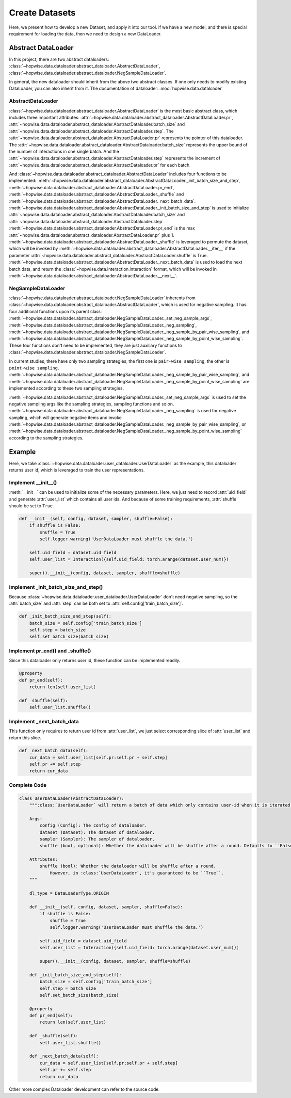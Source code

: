 Create Datasets
======================
Here, we present how to develop a new Dataset, and apply it into our tool. If we have a new model,
and there is special requirement for loading the data, then we need to design a new DataLoader.


Abstract DataLoader
--------------------------
In this project, there are two abstract dataloaders:
:class:`~hopwise.data.dataloader.abstract_dataloader.AbstractDataLoader`,
:class:`~hopwise.data.dataloader.abstract_dataloader.NegSampleDataLoader`.

In general, the new dataloader should inherit from the above two abstract classes.
If one only needs to modify existing DataLoader, you can also inherit from it.
The documentation of dataloader: :mod:`hopwise.data.dataloader`


AbstractDataLoader
^^^^^^^^^^^^^^^^^^^^^^^^^^
:class:`~hopwise.data.dataloader.abstract_dataloader.AbstractDataLoader` is the most basic abstract class,
which includes three important attributes:
:attr:`~hopwise.data.dataloader.abstract_dataloader.AbstractDataLoader.pr`,
:attr:`~hopwise.data.dataloader.abstract_dataloader.AbstractDataloader.batch_size` and
:attr:`~hopwise.data.dataloader.abstract_dataloader.AbstractDataloader.step`.
The :attr:`~hopwise.data.dataloader.abstract_dataloader.AbstractDataLoader.pr`
represents the pointer of this dataloader.
The :attr:`~hopwise.data.dataloader.abstract_dataloader.AbstractDataloader.batch_size`
represents the upper bound of the number of interactions in one single batch.
And the :attr:`~hopwise.data.dataloader.abstract_dataloader.AbstractDataloader.step`
represents the increment of :attr:`~hopwise.data.dataloader.abstract_dataloader.AbstractDataloader.pr` for each batch.

And :class:`~hopwise.data.dataloader.abstract_dataloader.AbstractDataLoader` includes four functions to be implemented:
:meth:`~hopwise.data.dataloader.abstract_dataloader.AbstractDataLoader._init_batch_size_and_step`,
:meth:`~hopwise.data.dataloader.abstract_dataloader.AbstractDataLoader.pr_end`,
:meth:`~hopwise.data.dataloader.abstract_dataloader.AbstractDataLoader._shuffle`
and :meth:`~hopwise.data.dataloader.abstract_dataloader.AbstractDataLoader._next_batch_data`.
:meth:`~hopwise.data.dataloader.abstract_dataloader.AbstractDataLoader._init_batch_size_and_step` is used to
initialize :attr:`~hopwise.data.dataloader.abstract_dataloader.AbstractDataloader.batch_size` and
:attr:`~hopwise.data.dataloader.abstract_dataloader.AbstractDataloader.step`.
:meth:`~hopwise.data.dataloader.abstract_dataloader.AbstractDataLoader.pr_end` is the max
:attr:`~hopwise.data.dataloader.abstract_dataloader.AbstractDataLoader.pr` plus 1.
:meth:`~hopwise.data.dataloader.abstract_dataloader.AbstractDataLoader._shuffle` is leveraged to permute the dataset,
which will be invoked by :meth:`~hopwise.data.dataloader.abstract_dataloader.AbstractDataLoader.__iter__`
if the parameter :attr:`~hopwise.data.dataloader.abstract_dataloader.AbstractDataLoader.shuffle` is True.
:meth:`~hopwise.data.dataloader.abstract_dataloader.AbstractDataLoader._next_batch_data` is used to
load the next batch data, and return the :class:`~hopwise.data.interaction.Interaction` format,
which will be invoked in :meth:`~hopwise.data.dataloader.abstract_dataloader.AbstractDataLoader.__next__`.


NegSampleDataLoader
^^^^^^^^^^^^^^^^^^^^^^^^^^
:class:`~hopwise.data.dataloader.abstract_dataloader.NegSampleDataLoader` inherents from
:class:`~hopwise.data.dataloader.abstract_dataloader.AbstractDataLoader`, which is used for negative sampling.
It has four additional functions upon its parent class:
:meth:`~hopwise.data.dataloader.abstract_dataloader.NegSampleDataLoader._set_neg_sample_args`,
:meth:`~hopwise.data.dataloader.abstract_dataloader.NegSampleDataLoader._neg_sampling`,
:meth:`~hopwise.data.dataloader.abstract_dataloader.NegSampleDataLoader._neg_sample_by_pair_wise_sampling`,
and :meth:`~hopwise.data.dataloader.abstract_dataloader.NegSampleDataLoader._neg_sample_by_point_wise_sampling`.
These four functions don't need to be implemented, they are just auxiliary functions to
:class:`~hopwise.data.dataloader.abstract_dataloader.NegSampleDataLoader`.

In current studies, there have only two sampling strategies,
the first one is ``pair-wise sampling``, the other is ``point-wise sampling``.
:meth:`~hopwise.data.dataloader.abstract_dataloader.NegSampleDataLoader._neg_sample_by_pair_wise_sampling`,
and :meth:`~hopwise.data.dataloader.abstract_dataloader.NegSampleDataLoader._neg_sample_by_point_wise_sampling`
are implemented according to these two sampling strategies.

:meth:`~hopwise.data.dataloader.abstract_dataloader.NegSampleDataLoader._set_neg_sample_args` is used to
set the negative sampling args like the sampling strategies, sampling functions and so on.
:meth:`~hopwise.data.dataloader.abstract_dataloader.NegSampleDataLoader._neg_sampling` is used for negative sampling,
which will generate negative items and invoke
:meth:`~hopwise.data.dataloader.abstract_dataloader.NegSampleDataLoader._neg_sample_by_pair_wise_sampling`,
or :meth:`~hopwise.data.dataloader.abstract_dataloader.NegSampleDataLoader._neg_sample_by_point_wise_sampling`
according to the sampling strategies.


Example
--------------------------
Here, we take :class:`~hopwise.data.dataloader.user_dataloader.UserDataLoader` as the example,
this dataloader returns user id, which is leveraged to train the user representations.


Implement __init__()
^^^^^^^^^^^^^^^^^^^^^^^^^^^^
:meth:`__init__` can be used to initialize some of the necessary parameters.
Here, we just need to record :attr:`uid_field` and generate :attr:`user_list` which contains all user ids.
And because of some training requirements, :attr:`shuffle` should be set to ``True``.

.. code:: python

    def __init__(self, config, dataset, sampler, shuffle=False):
        if shuffle is False:
            shuffle = True
            self.logger.warning('UserDataLoader must shuffle the data.')

        self.uid_field = dataset.uid_field
        self.user_list = Interaction({self.uid_field: torch.arange(dataset.user_num)})

        super().__init__(config, dataset, sampler, shuffle=shuffle)

Implement _init_batch_size_and_step()
^^^^^^^^^^^^^^^^^^^^^^^^^^^^^^^^^^^^^
Because :class:`~hopwise.data.dataloader.user_dataloader.UserDataLoader` don't need negative sampling,
so the :attr:`batch_size` and :attr:`step` can be both set to :attr:`self.config['train_batch_size']`.

.. code:: python

    def _init_batch_size_and_step(self):
        batch_size = self.config['train_batch_size']
        self.step = batch_size
        self.set_batch_size(batch_size)

Implement pr_end() and _shuffle()
^^^^^^^^^^^^^^^^^^^^^^^^^^^^^^^^^^
Since this dataloader only returns user id, these function can be implemented readily.

.. code:: python

    @property
    def pr_end(self):
        return len(self.user_list)

    def _shuffle(self):
        self.user_list.shuffle()

Implement _next_batch_data
^^^^^^^^^^^^^^^^^^^^^^^^^^^^
This function only requires to return user id from :attr:`user_list`,
we just select corresponding slice of :attr:`user_list` and return this slice.

.. code:: python

    def _next_batch_data(self):
        cur_data = self.user_list[self.pr:self.pr + self.step]
        self.pr += self.step
        return cur_data


Complete Code
^^^^^^^^^^^^^^^^^^^^^^^^^^^^

.. code:: python

    class UserDataLoader(AbstractDataLoader):
        """:class:`UserDataLoader` will return a batch of data which only contains user-id when it is iterated.

        Args:
            config (Config): The config of dataloader.
            dataset (Dataset): The dataset of dataloader.
            sampler (Sampler): The sampler of dataloader.
            shuffle (bool, optional): Whether the dataloader will be shuffle after a round. Defaults to ``False``.

        Attributes:
            shuffle (bool): Whether the dataloader will be shuffle after a round.
                However, in :class:`UserDataLoader`, it's guaranteed to be ``True``.
        """

        dl_type = DataLoaderType.ORIGIN

        def __init__(self, config, dataset, sampler, shuffle=False):
            if shuffle is False:
                shuffle = True
                self.logger.warning('UserDataLoader must shuffle the data.')

            self.uid_field = dataset.uid_field
            self.user_list = Interaction({self.uid_field: torch.arange(dataset.user_num)})

            super().__init__(config, dataset, sampler, shuffle=shuffle)

        def _init_batch_size_and_step(self):
            batch_size = self.config['train_batch_size']
            self.step = batch_size
            self.set_batch_size(batch_size)

        @property
        def pr_end(self):
            return len(self.user_list)

        def _shuffle(self):
            self.user_list.shuffle()

        def _next_batch_data(self):
            cur_data = self.user_list[self.pr:self.pr + self.step]
            self.pr += self.step
            return cur_data


Other more complex Dataloader development can refer to the source code.
